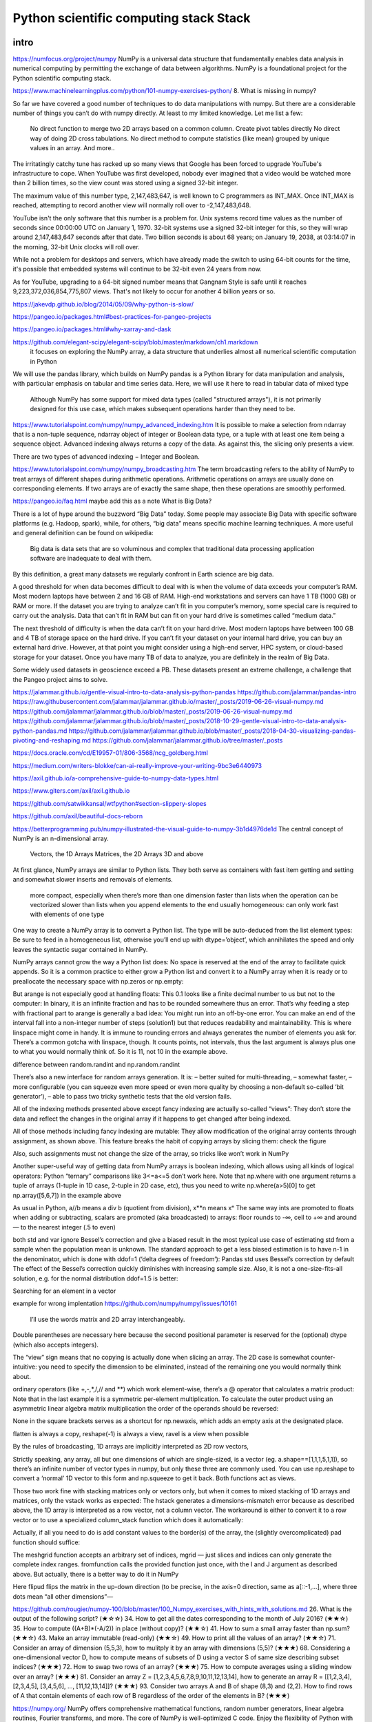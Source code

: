 Python scientific computing stack Stack
=======================================

.. objectives::

   - Understand the Numpy array object
   - Be able to use basic NumPy functionality
   - Understand enough of NumPy to seach for answers to the rest of your questions ;)


.. _intro:

intro
-----
https://numfocus.org/project/numpy
NumPy is a universal data structure that fundamentally enables data analysis in numerical computing by permitting the exchange of data between algorithms. NumPy is a foundational project for the Python scientific computing stack.

https://www.machinelearningplus.com/python/101-numpy-exercises-python/
8. What is missing in numpy?

So far we have covered a good number of techniques to do data manipulations with numpy. But there are a considerable number of things you can’t do with numpy directly. At least to my limited knowledge. Let me list a few:

    No direct function to merge two 2D arrays based on a common column.
    Create pivot tables directly
    No direct way of doing 2D cross tabulations.
    No direct method to compute statistics (like mean) grouped by unique values in an array.
    And more..



The irritatingly catchy tune has racked up so many views that Google has been forced to upgrade YouTube's infrastructure to cope. When YouTube was first developed, nobody ever imagined that a video would be watched more than 2 billion times, so the view count was stored using a signed 32-bit integer.

The maximum value of this number type, 2,147,483,647, is well known to C programmers as INT_MAX. Once INT_MAX is reached, attempting to record another view will normally roll over to -2,147,483,648.

YouTube isn't the only software that this number is a problem for. Unix systems record time values as the number of seconds since 00:00:00 UTC on January 1, 1970. 32-bit systems use a signed 32-bit integer for this, so they will wrap around 2,147,483,647 seconds after that date. Two billion seconds is about 68 years; on January 19, 2038, at 03:14:07 in the morning, 32-bit Unix clocks will roll over.

While not a problem for desktops and servers, which have already made the switch to using 64-bit counts for the time, it's possible that embedded systems will continue to be 32-bit even 24 years from now.

As for YouTube, upgrading to a 64-bit signed number means that Gangnam Style is safe until it reaches 9,223,372,036,854,775,807 views. That's not likely to occur for another 4 billion years or so.


https://jakevdp.github.io/blog/2014/05/09/why-python-is-slow/

https://pangeo.io/packages.html#best-practices-for-pangeo-projects

https://pangeo.io/packages.html#why-xarray-and-dask

https://github.com/elegant-scipy/elegant-scipy/blob/master/markdown/ch1.markdown
 it focuses on exploring the NumPy array, a data structure that underlies almost all numerical scientific computation in Python
We will use the pandas library, which builds on NumPy
pandas is a Python library for data manipulation and analysis, with particular emphasis on tabular and time series data.  Here, we will use it here to read in tabular data of mixed type
 Although NumPy has some support for mixed data types (called "structured arrays"), it is not primarily designed for this use case, which makes subsequent operations harder than they need to be.



https://www.tutorialspoint.com/numpy/numpy_advanced_indexing.htm
It is possible to make a selection from ndarray that is a non-tuple sequence, ndarray object of integer or Boolean data type, or a tuple with at least one item being a sequence object. Advanced indexing always returns a copy of the data. As against this, the slicing only presents a view.

There are two types of advanced indexing − Integer and Boolean.

https://www.tutorialspoint.com/numpy/numpy_broadcasting.htm
The term broadcasting refers to the ability of NumPy to treat arrays of different shapes during arithmetic operations. Arithmetic operations on arrays are usually done on corresponding elements. If two arrays are of exactly the same shape, then these operations are smoothly performed.



https://pangeo.io/faq.html
maybe add this as a note
What is Big Data?

There is a lot of hype around the buzzword “Big Data” today. Some people may associate Big Data with specific software platforms (e.g. Hadoop, spark), while, for others, “big data” means specific machine learning techniques. A more useful and general definition can be found on wikipedia:

    Big data is data sets that are so voluminous and complex that traditional data processing application software are inadequate to deal with them.

By this definition, a great many datasets we regularly confront in Earth science are big data.

A good threshold for when data becomes difficult to deal with is when the volume of data exceeds your computer’s RAM. Most modern laptops have between 2 and 16 GB of RAM. High-end workstations and servers can have 1 TB (1000 GB) or RAM or more. If the dataset you are trying to analyze can’t fit in you computer’s memory, some special care is required to carry out the analysis. Data that can’t fit in RAM but can fit on your hard drive is sometimes called “medium data.”

The next threshold of difficulty is when the data can’t fit on your hard drive. Most modern laptops have between 100 GB and 4 TB of storage space on the hard drive. If you can’t fit your dataset on your internal hard drive, you can buy an external hard drive. However, at that point you might consider using a high-end server, HPC system, or cloud-based storage for your dataset. Once you have many TB of data to analyze, you are definitely in the realm of Big Data.

Some widely used datasets in geoscience exceed a PB. These datasets present an extreme challenge, a challenge that the Pangeo project aims to solve.




https://jalammar.github.io/gentle-visual-intro-to-data-analysis-python-pandas
https://github.com/jalammar/pandas-intro
https://raw.githubusercontent.com/jalammar/jalammar.github.io/master/_posts/2019-06-26-visual-numpy.md
https://github.com/jalammar/jalammar.github.io/blob/master/_posts/2019-06-26-visual-numpy.md
https://github.com/jalammar/jalammar.github.io/blob/master/_posts/2018-10-29-gentle-visual-intro-to-data-analysis-python-pandas.md
https://github.com/jalammar/jalammar.github.io/blob/master/_posts/2018-04-30-visualizing-pandas-pivoting-and-reshaping.md
https://github.com/jalammar/jalammar.github.io/tree/master/_posts

https://docs.oracle.com/cd/E19957-01/806-3568/ncg_goldberg.html

https://medium.com/writers-blokke/can-ai-really-improve-your-writing-9bc3e6440973

https://axil.github.io/a-comprehensive-guide-to-numpy-data-types.html

https://www.giters.com/axil/axil.github.io

https://github.com/satwikkansal/wtfpython#section-slippery-slopes

https://github.com/axil/beautiful-docs-reborn


https://betterprogramming.pub/numpy-illustrated-the-visual-guide-to-numpy-3b1d4976de1d
The central concept of NumPy is an n-dimensional array.

    Vectors, the 1D Arrays
    Matrices, the 2D Arrays
    3D and above
At first glance, NumPy arrays are similar to Python lists. They both serve as containers with fast item getting and setting and somewhat slower inserts and removals of elements.

    more compact, especially when there’s more than one dimension
    faster than lists when the operation can be vectorized
    slower than lists when you append elements to the end
    usually homogeneous: can only work fast with elements of one type

One way to create a NumPy array is to convert a Python list. The type will be auto-deduced from the list element types:
Be sure to feed in a homogeneous list, otherwise you’ll end up with dtype=’object’, which annihilates the speed and only leaves the syntactic sugar contained in NumPy.

NumPy arrays cannot grow the way a Python list does: No space is reserved at the end of the array to facilitate quick appends. So it is a common practice to either grow a Python list and convert it to a NumPy array when it is ready or to preallocate the necessary space with np.zeros or np.empty:

But arange is not especially good at handling floats:
This 0.1 looks like a finite decimal number to us but not to the computer: In binary, it is an infinite fraction and has to be rounded somewhere thus an error. That’s why feeding a step with fractional part to arange is generally a bad idea: You might run into an off-by-one error. You can make an end of the interval fall into a non-integer number of steps (solution1) but that reduces readability and maintainability. This is where linspace might come in handy. It is immune to rounding errors and always generates the number of elements you ask for. There’s a common gotcha with linspace, though. It counts points, not intervals, thus the last argument is always plus one to what you would normally think of. So it is 11, not 10 in the example above.

difference between random.randint and np.random.randint

There’s also a new interface for random arrays generation. It is:
– better suited for multi-threading,
– somewhat faster,
– more configurable (you can squeeze even more speed or even more quality by choosing a non-default so-called ‘bit generator’),
– able to pass two tricky synthetic tests that the old version fails.

All of the indexing methods presented above except fancy indexing are actually so-called “views”: They don’t store the data and reflect the changes in the original array if it happens to get changed after being indexed.

All of those methods including fancy indexing are mutable: They allow modification of the original array contents through assignment, as shown above. This feature breaks the habit of copying arrays by slicing them: check the figure


Also, such assignments must not change the size of the array, so tricks like
won’t work in NumPy 

Another super-useful way of getting data from NumPy arrays is boolean indexing, which allows using all kinds of logical operators:
Python “ternary” comparisons like 3<=a<=5 don’t work here.
Note that np.where with one argument returns a tuple of arrays (1-tuple in 1D case, 2-tuple in 2D case, etc), thus you need to write np.where(a>5)[0] to get np.array([5,6,7]) in the example above

As usual in Python, a//b means a div b (quotient from division), x**n means xⁿ
The same way ints are promoted to floats when adding or subtracting, scalars are promoted (aka broadcasted) to arrays:
floor rounds to -∞, ceil to +∞ and around — to the nearest integer (.5 to even)


both std and var ignore Bessel’s correction and give a biased result in the most typical use case of estimating std from a sample when the population mean is unknown. The standard approach to get a less biased estimation is to have n-1 in the denominator, which is done with ddof=1 (‘delta degrees of freedom’):
Pandas std uses Bessel’s correction by default
The effect of the Bessel’s correction quickly diminishes with increasing sample size. Also, it is not a one-size-fits-all solution, e.g. for the normal distribution ddof=1.5 is better:

Searching for an element in a vector

example for wrong implentation
https://github.com/numpy/numpy/issues/10161

 I’ll use the words matrix and 2D array interchangeably.
Double parentheses are necessary here because the second positional parameter is reserved for the (optional) dtype (which also accepts integers).

The “view” sign means that no copying is actually done when slicing an array. 
The 2D case is somewhat counter-intuitive: you need to specify the dimension to be eliminated, instead of the remaining one you would normally think about. 

ordinary operators (like +,-,*,/,// and **) which work element-wise, there’s a @ operator that calculates a matrix product:
Note that in the last example it is a symmetric per-element multiplication. To calculate the outer product using an asymmetric linear algebra matrix multiplication the order of the operands should be reversed:

None in the square brackets serves as a shortcut for np.newaxis, which adds an empty axis at the designated place.

flatten is always a copy, reshape(-1) is always a view, ravel is a view when possible

By the rules of broadcasting, 1D arrays are implicitly interpreted as 2D row vectors,

Strictly speaking, any array, all but one dimensions of which are single-sized, is a vector (eg. a.shape==[1,1,1,5,1,1]), so there’s an infinite number of vector types in numpy, but only these three are commonly used. You can use np.reshape to convert a ‘normal’ 1D vector to this form and np.squeeze to get it back. Both functions act as views.

Those two work fine with stacking matrices only or vectors only, but when it comes to mixed stacking of 1D arrays and matrices, only the vstack works as expected: The hstack generates a dimensions-mismatch error because as described above, the 1D array is interpreted as a row vector, not a column vector. The workaround is either to convert it to a row vector or to use a specialized column_stack function which does it automatically:


Actually, if all you need to do is add constant values to the border(s) of the array, the (slightly overcomplicated) pad function should suffice:

The meshgrid function accepts an arbitrary set of indices, mgrid — just slices and indices can only generate the complete index ranges. fromfunction calls the provided function just once, with the I and J argument as described above.
But actually, there is a better way to do it in NumPy

Here flipud flips the matrix in the up-down direction (to be precise, in the axis=0 direction, same as a[::-1,...], where three dots mean “all other dimensions”—



https://github.com/rougier/numpy-100/blob/master/100_Numpy_exercises_with_hints_with_solutions.md
26. What is the output of the following script? (★☆☆)
34. How to get all the dates corresponding to the month of July 2016? (★★☆)
35. How to compute ((A+B)*(-A/2)) in place (without copy)? (★★☆)
41. How to sum a small array faster than np.sum? (★★☆)
43. Make an array immutable (read-only) (★★☆)
49. How to print all the values of an array? (★★☆)
71. Consider an array of dimension (5,5,3), how to mulitply it by an array with dimensions (5,5)? (★★★)
68. Considering a one-dimensional vector D, how to compute means of subsets of D using a vector S of same size describing subset indices? (★★★)
72. How to swap two rows of an array? (★★★)
75. How to compute averages using a sliding window over an array? (★★★)
81. Consider an array Z = [1,2,3,4,5,6,7,8,9,10,11,12,13,14], how to generate an array R = [[1,2,3,4], [2,3,4,5], [3,4,5,6], ..., [11,12,13,14]]? (★★★)
93. Consider two arrays A and B of shape (8,3) and (2,2). How to find rows of A that contain elements of each row of B regardless of the order of the elements in B? (★★★)


https://numpy.org/
NumPy offers comprehensive mathematical functions, random number generators, linear algebra routines, Fourier transforms, and more.
The core of NumPy is well-optimized C code. Enjoy the flexibility of Python with the speed of compiled code.


https://docs.scipy.org/doc/scipy-0.15.1/reference/tutorial/general.html
The additional benefit of basing SciPy on Python is that this also makes a powerful programming language available for use in developing sophisticated programs and specialized applications. Scientific applications using SciPy benefit from the development of additional modules in numerous niche’s of the software landscape by developers across the world. Everything from parallel programming to web and data-base subroutines and classes have been made available to the Python programmer. All of this power is available in addition to the mathematical libraries in SciPy.

This tutorial will acquaint the first-time user of SciPy with some of its most important features. It assumes that the user has already installed the SciPy package. Some general Python facility is also assumed, such as could be acquired by working through the Python distribution’s Tutorial. For further introductory help the user is directed to the Numpy documentation.

For brevity and convenience, we will often assume that the main packages (numpy, scipy, and matplotlib) have been imported as:
>>>

import numpy as np
import matplotlib as mpl
import matplotlib.pyplot as plt

These are the import conventions that our community has adopted after discussion on public mailing lists. You will see these conventions used throughout NumPy and SciPy source code and documentation. While we obviously don’t require you to follow these conventions in your own code, it is highly recommended.

.. _numpy:

numpy
-----


     


.. _pandas:

pandas
------

.. _scipy:

scipy
-----





https://axil.github.io/a-comprehensive-guide-to-numpy-data-types.html
Pandas has a separate data type for that, but NumPy's way of dealing with the missed values is through the so-called masked array: you mark the invalid values with a boolean mask and then all the operations are carried out as if the values are not there.

>>> np.array([4,0,6]).mean()          # the value 0 means 'missing' here
3.3333333333333335
>>> import numpy.ma as ma
>>> ma.array([4,0,6], mask=[0,1,0]).mean()
5.0




vectorization
https://nbviewer.org/github/pydata/pydata-book/blob/2nd-edition/appa.ipynb
Writing New ufuncs in Python

def add_elements(x, y):
    return x + y
add_them = np.frompyfunc(add_elements, 2, 1)
add_them(np.arange(8), np.arange(8))

add_them = np.vectorize(add_elements, otypes=[np.float64])
add_them(np.arange(8), np.arange(8))

arr = np.random.randn(10000)
%timeit add_them(arr, arr)
%timeit np.add(arr, arr)





https://git.ichec.ie/training/studentresources/hpc-python/march-2021/-/blob/master/01-NumPy/01-NumPy.ipynb
By default, numexpr tries to use multiple threads.
Number of threads can be queried and set with ne.set_num_threads(nthreads)
